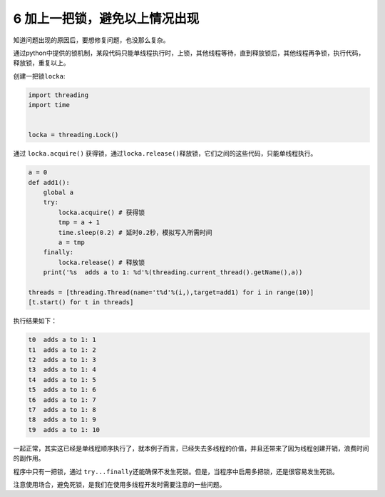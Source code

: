 6 加上一把锁，避免以上情况出现
-------------------------------

知道问题出现的原因后，要想修复问题，也没那么复杂。

通过python中提供的锁机制，某段代码只能单线程执行时，上锁，其他线程等待，直到释放锁后，其他线程再争锁，执行代码，释放锁，重复以上。

创建一把锁\ ``locka``:

.. code:: python

    import threading
    import time


    locka = threading.Lock()

通过 ``locka.acquire()``
获得锁，通过\ ``locka.release()``\ 释放锁，它们之间的这些代码，只能单线程执行。

.. code:: python

    a = 0
    def add1():
        global a    
        try:
            locka.acquire() # 获得锁
            tmp = a + 1
            time.sleep(0.2) # 延时0.2秒，模拟写入所需时间
            a = tmp
        finally:
            locka.release() # 释放锁
        print('%s  adds a to 1: %d'%(threading.current_thread().getName(),a))
        
    threads = [threading.Thread(name='t%d'%(i,),target=add1) for i in range(10)]
    [t.start() for t in threads]

执行结果如下：

.. code:: python

    t0  adds a to 1: 1
    t1  adds a to 1: 2
    t2  adds a to 1: 3
    t3  adds a to 1: 4
    t4  adds a to 1: 5
    t5  adds a to 1: 6
    t6  adds a to 1: 7
    t7  adds a to 1: 8
    t8  adds a to 1: 9
    t9  adds a to 1: 10

一起正常，其实这已经是单线程顺序执行了，就本例子而言，已经失去多线程的价值，并且还带来了因为线程创建开销，浪费时间的副作用。

程序中只有一把锁，通过
``try...finally``\ 还能确保不发生死锁。但是，当程序中启用多把锁，还是很容易发生死锁。

注意使用场合，避免死锁，是我们在使用多线程开发时需要注意的一些问题。